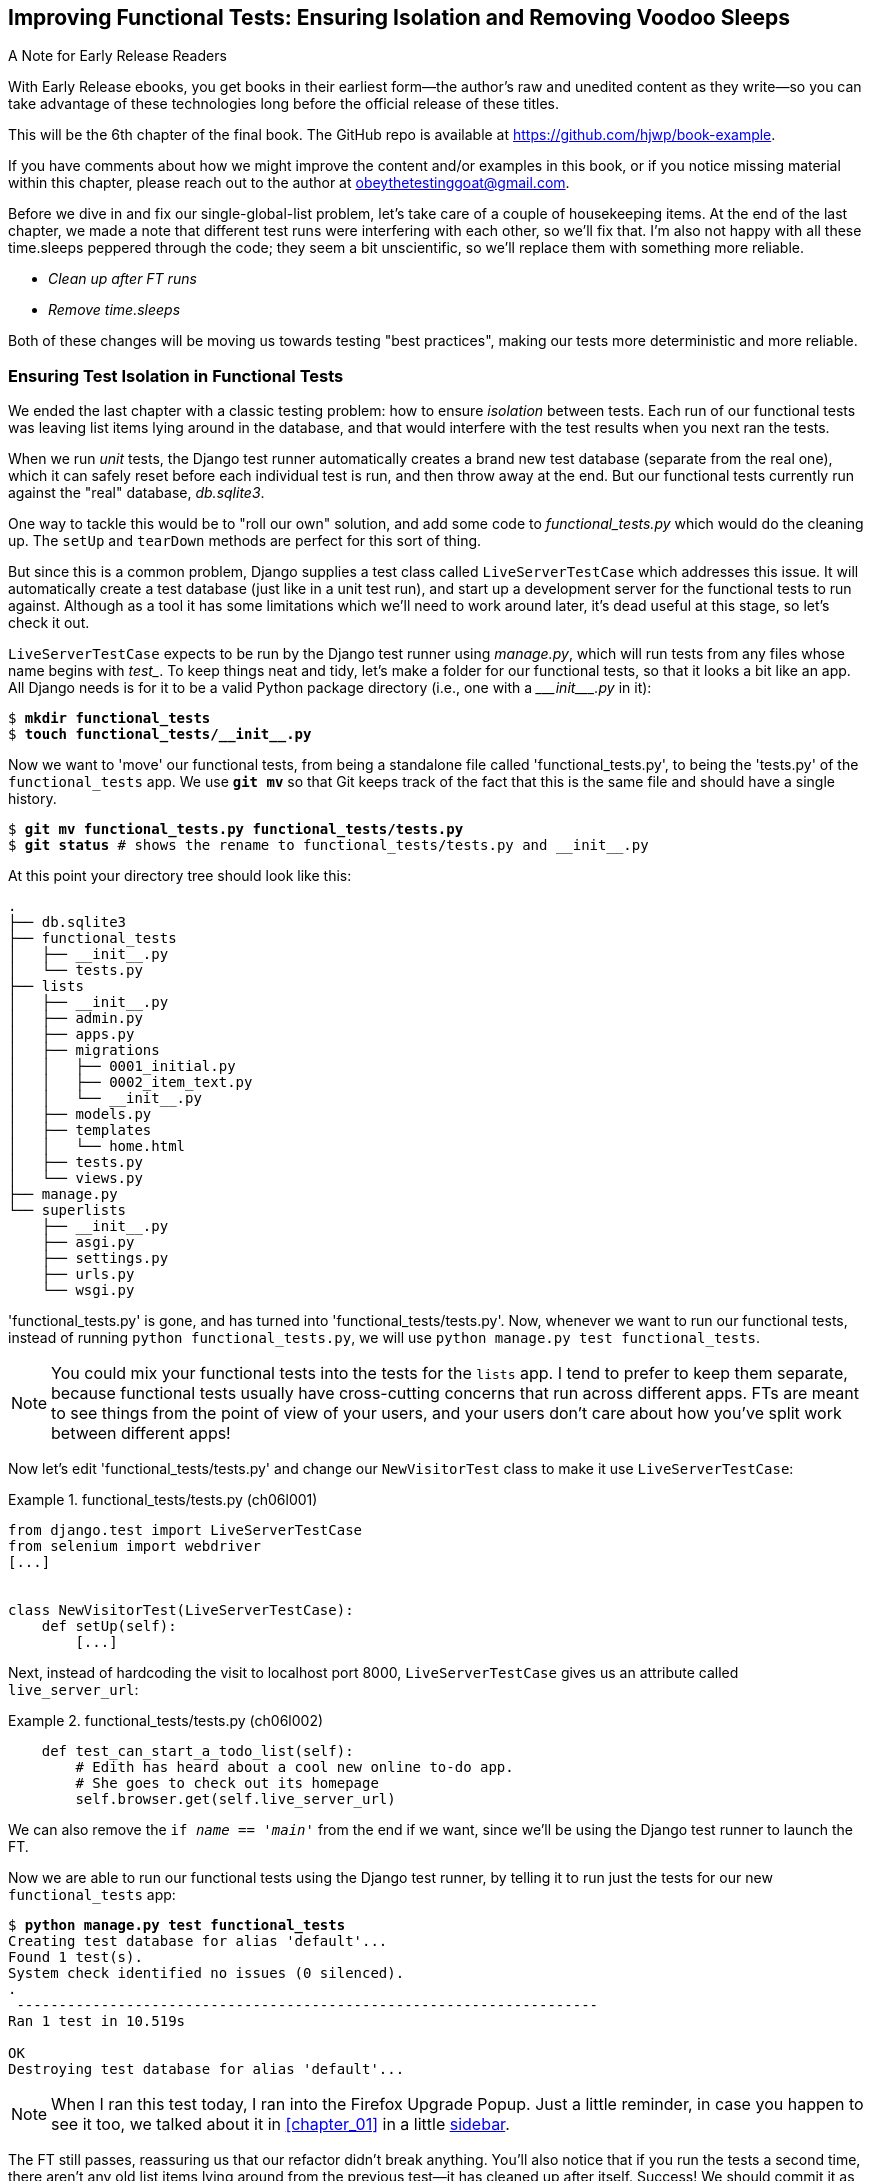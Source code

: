 [[chapter_06_explicit_waits_1]]
== Improving Functional Tests: Ensuring Isolation and Removing Voodoo Sleeps

.A Note for Early Release Readers
****
With Early Release ebooks, you get books in their earliest form—the author's raw and unedited content as they write—so you can take advantage of these technologies long before the official release of these titles.

This will be the 6th chapter of the final book. The GitHub repo is available at https://github.com/hjwp/book-example.

If you have comments about how we might improve the content and/or examples in this book, or if you notice missing material within this chapter, please reach out to the author at obeythetestinggoat@gmail.com.
****

Before we dive in and fix our single-global-list problem,
let's take care of a couple of housekeeping items.
At the end of the last chapter, we made a note
that different test runs were interfering with each other, so we'll fix that.
I'm also not happy with all these ++time.sleep++s peppered through the code;
they seem a bit unscientific, so we'll replace them with something more reliable.

[role="scratchpad"]
*****
* _Clean up after FT runs_
* _Remove time.sleeps_
*****


Both of these changes will be moving us towards testing "best practices",
making our tests more deterministic and more reliable.


=== Ensuring Test Isolation in Functional Tests


((("functional tests (FTs)", "ensuring isolation", id="FTisolation06")))
((("isolation, ensuring", "in functional tests", secondary-sortas="functional tests", id="isolation06")))
We ended the last chapter with a classic testing problem:
how to ensure _isolation_ between tests.
Each run of our functional tests was leaving list items lying around in the database,
and that would interfere with the test results when you next ran the tests.

((("unit tests", "in Django", "test databases", secondary-sortas="Django")))
When we run _unit_ tests,
the Django test runner automatically creates a brand new test database
(separate from the real one),
which it can safely reset before each individual test is run,
and then throw away at the end.
But our functional tests currently run against the "real" database, _db.sqlite3_.

One way to tackle this would be to "roll our own" solution,
and add some code to _functional_tests.py_ which would do the cleaning up.
The `setUp` and `tearDown` methods are perfect for this sort of thing.


((("LiveServerTestCase class")))
But since this is a common problem, Django supplies a test class called `LiveServerTestCase`
which addresses this issue.
It will automatically create a test database (just like in a unit test run),
and start up a development server for the functional tests to run against.
Although as a tool it has some limitations which we'll need to work around later,
it's dead useful at this stage, so let's check it out.

`LiveServerTestCase` expects to be run by the Django test runner using
_manage.py_, which will run tests from any files whose name begins with _test__.
To keep things neat and tidy, let's make a folder for our functional tests,
so that it looks a bit like an app.
All Django needs is for it to be a valid Python package directory
(i.e., one with a +++<i>___init___.py</i>+++ in it):

[subs=""]
----
$ <strong>mkdir functional_tests</strong>
$ <strong>touch functional_tests/__init__.py</strong>
----

((("Git", "moving files")))
Now we want to 'move' our functional tests,
from being a standalone file called 'functional_tests.py',
to being the 'tests.py' of the `functional_tests` app.
We use *`git mv`* so that Git keeps track of the fact that this
is the same file and should have a single history.


[subs=""]
----
$ <strong>git mv functional_tests.py functional_tests/tests.py</strong>
$ <strong>git status</strong> # shows the rename to functional_tests/tests.py and __init__.py
----

At this point your directory tree should look like this:

----
.
├── db.sqlite3
├── functional_tests
│   ├── __init__.py
│   └── tests.py
├── lists
│   ├── __init__.py
│   ├── admin.py
│   ├── apps.py
│   ├── migrations
│   │   ├── 0001_initial.py
│   │   ├── 0002_item_text.py
│   │   └── __init__.py
│   ├── models.py
│   ├── templates
│   │   └── home.html
│   ├── tests.py
│   └── views.py
├── manage.py
└── superlists
    ├── __init__.py
    ├── asgi.py
    ├── settings.py
    ├── urls.py
    └── wsgi.py
----

'functional_tests.py' is gone, and has turned into 'functional_tests/tests.py'.
Now, whenever we want to run our functional tests, instead of running `python
functional_tests.py`, we will use `python manage.py test functional_tests`.

NOTE: You could mix your functional tests into the tests for the `lists` app.
    I tend to prefer to keep them separate, because functional tests usually
    have cross-cutting concerns that run across different apps.  FTs are meant
    to see things from the point of view of your users, and your users don't
    care about how you've split work between different apps!


Now let's edit 'functional_tests/tests.py' and change our `NewVisitorTest`
class to make it use `LiveServerTestCase`:


[role="sourcecode"]
.functional_tests/tests.py (ch06l001)
====
[source,python]
----
from django.test import LiveServerTestCase
from selenium import webdriver
[...]


class NewVisitorTest(LiveServerTestCase):
    def setUp(self):
        [...]
----
====

Next, instead of hardcoding the visit to localhost port 8000,
`LiveServerTestCase` gives us an attribute called `live_server_url`:


[role="dofirst-ch06l003 sourcecode"]
.functional_tests/tests.py (ch06l002)
====
[source,python]
----
    def test_can_start_a_todo_list(self):
        # Edith has heard about a cool new online to-do app.
        # She goes to check out its homepage
        self.browser.get(self.live_server_url)
----
====

We can also remove the `if __name__ == '__main__'` from the end if we want,
since we'll be using the Django test runner to launch the FT.


Now we are able to run our functional tests using the Django test runner,
by telling it to run just the tests for our new `functional_tests` app:

[subs="specialcharacters,macros"]
----
$ pass:quotes[*python manage.py test functional_tests*]
Creating test database for alias 'default'...
Found 1 test(s).
System check identified no issues (0 silenced).
.
 ---------------------------------------------------------------------
Ran 1 test in 10.519s

OK
Destroying test database for alias 'default'...
----

NOTE: When I ran this test today, I ran into the Firefox Upgrade Popup.
  Just a little reminder, in case you happen to see it too,
  we talked about it in <<chapter_01>> in a little <<firefox_upgrade_popup_aside,sidebar>>.

[role="pagebreak-before"]
The FT still passes, reassuring us that our refactor didn't break anything.
You'll also notice that if you run the tests a second time,
there aren't any old list items lying around from the previous test--it
has cleaned up after itself.
Success! We should commit it as an atomic change:

[subs=""]
----
$ <strong>git status</strong> # functional_tests.py renamed + modified, new __init__.py
$ <strong>git add functional_tests</strong>
$ <strong>git diff --staged</strong>
$ <strong>git commit</strong>  # msg eg "make functional_tests an app, use LiveServerTestCase"
----


==== Running Just the Unit Tests

((("Django framework", "running functional and/or unit tests")))
Now if we run `manage.py test`,
Django will run both the functional and the unit tests:


[subs="specialcharacters,macros"]
----
$ pass:quotes[*python manage.py test*]
Creating test database for alias 'default'...
Found 8 test(s).
System check identified no issues (0 silenced).
........
 ---------------------------------------------------------------------
Ran 8 tests in 10.859s

OK
Destroying test database for alias 'default'...
----

((("", startref="FTisolation06")))
((("", startref="isolation06")))
In order to run just the unit tests, we can specify that we want to
only run the tests for the `lists` app:

[subs="specialcharacters,macros"]
----
$ pass:quotes[*python manage.py test lists*]
Creating test database for alias 'default'...
Found 7 test(s).
System check identified no issues (0 silenced).
.......
 ---------------------------------------------------------------------
Ran 7 tests in 0.009s

OK
Destroying test database for alias 'default'...
----


[role="pagebreak-before less_space"]
.Useful Commands Updated
*******************************************************************************

((("Django framework", "commands and concepts", "python manage.py test functional_tests")))To run the functional tests::
    *`python manage.py test functional_tests`*

((("Django framework", "commands and concepts", "python manage.py test lists")))To run the unit tests::
    *`python manage.py test lists`*

What to do if I say "run the tests", and you're not sure which ones I mean?
Have another look at the flowchart at the end of <<chapter_04_philosophy_and_refactoring>>,
and try to figure out where we are.
As a rule of thumb, we usually only run the functional tests once all the unit tests are passing,
so if in doubt, try both!

*******************************************************************************



=== On Implicit and Explicit Waits, and Voodoo time.sleeps

((("functional tests (FTs)", "implicit/explicit waits and time.sleeps", id="FTimplicit06")))
((("implicit and explicit waits", id="implicit06")))
((("explicit and implicit waits", id="explicit06")))
((("time.sleeps", id="timesleep06")))
Let's talk about the `time.sleep` in our FT:

[role="sourcecode currentcontents"]
.functional_tests/tests.py
====
[source,python]
----
        # When she hits enter, the page updates, and now the page lists
        # "1: Buy peacock feathers" as an item in a to-do list table
        inputbox.send_keys(Keys.ENTER)
        time.sleep(1)

        self.check_for_row_in_list_table("1: Buy peacock feathers")
----
====


This is what's called an "explicit wait".
That's by contrast with "implicit waits":
in certain cases, Selenium tries to wait "automatically" for you, when it thinks the page is loading.
It even provides a method called `implicitly_wait`
that lets you control how long it will wait
if you ask it for an element that doesn't seem to be on the page yet.

In fact, in the first edition, I was able to rely entirely on implicit waits.
The problem is that implicit waits are always a little flakey, and with the
release of Selenium 4, implicit waits were disabled by default.
At the same time, the general opinion from the Selenium team was that implicit
waits were just a bad idea,
and https://www.selenium.dev/documentation/webdriver/waits/[to be avoided].


So this edition has explicit waits from the very beginning.
But the problem is that those ++time.sleep++s have their own issues.

Currently we're waiting for one second, but who's to say that's the right amount of time?
For most tests we run against our own machine, one second is way too long,
and it's going to really slow down our FT runs. 0.1s would be fine.
But the problem is that if you set it that low,
every so often you're going to get a spurious failure
because, for whatever reason, the laptop was being a bit slow just then.
And even at 1s you can never be quite sure you're not going to get random failures that don't indicate a real problem,
and false positives in tests are a real annoyance (there's lots more on this in
https://martinfowler.com/articles/nonDeterminism.html[an article by Martin Fowler]).


((("NoSuchElementException")))
((("StaleElementException")))
TIP: Unexpected `NoSuchElementException` and `StaleElementException` errors
    are often a sign that you need an explicit wait.

So let's replace our sleeps with a tool that will wait for just as long as is needed,
up to a nice long timeout to catch any glitches.
We'll rename `check_for_row_in_list_table` to `wait_for_row_in_list_table`,
and add some polling/retry logic to it:


[role="sourcecode"]
.functional_tests/tests.py (ch06l004)
====
[source,python]
----
[...]
from selenium.common.exceptions import WebDriverException
import time

MAX_WAIT = 5  # <1>


class NewVisitorTest(LiveServerTestCase):
    def setUp(self):
        [...]
    def tearDown(self):
        [...]

    def wait_for_row_in_list_table(self, row_text):
        start_time = time.time()
        while True:  # <2>
            try:
                table = self.browser.find_element(By.ID, "id_list_table")  # <3>
                rows = table.find_elements(By.TAG_NAME, "tr")
                self.assertIn(row_text, [row.text for row in rows])
                return  # <4>
            except (AssertionError, WebDriverException):  # <5>
                if time.time() - start_time > MAX_WAIT:  # <6>
                    raise  # <6>
                time.sleep(0.5)  # <5>
----
====

<1> We'll use a constant called `MAX_WAIT`
    to set the maximum amount of time we're prepared to wait.
    5 seconds should be enough to catch any glitches or random slowness.

<2> Here's the loop, which will keep going forever,
    unless we get to one of two possible exit routes.

<3> Here are our three lines of assertions
    from the old version of the method.

<4> If we get through them and our assertion passes,
    we return from the function and escape the loop.

<5> But if we catch an exception,
    we wait a short amount of time and loop around to retry.
    There are two types of exceptions we want to catch:
    `WebDriverException` for when the page hasn't loaded
    and Selenium can't find the table element on the page,
    and `AssertionError` for when the table is there,
    but it's perhaps a table from before the page reloads,
    so it doesn't have our row in yet.

<6> Here's our second escape route.
    If we get to this point, that means our code kept raising exceptions
    every time we tried it until we exceeded our timeout.
    So this time, we re-raise the exception
    and let it bubble up to our test,
    and most likely end up in our traceback,
    telling us why the test failed.

Are you thinking this code is a little ugly,
and makes it a bit harder to see exactly what we're doing?
I agree. Later on (<<self.wait-for>>),
we'll refactor out a general `wait_for` helper,
to separate the timing and re-raising logic from the test assertions.
But we'll wait until we need it in multiple places.

NOTE: If you've used Selenium before, you may know that it has a few
    https://www.selenium.dev/documentation/webdriver/waits/#explicit-waits[helper functions to do waits].
    I'm not a big fan of them, though not for any objective reason really.
    Over the course of the book we'll build a couple of wait helper tools
    which I think will make for nice, readable code,
    but of course you should check out the homegrown Selenium waits in your own time,
    and see if you prefer them.

Now we can rename our method calls, and remove the voodoo ++time.sleep++s:

[role="sourcecode"]
.functional_tests/tests.py (ch06l005)
====
[source,python]
----
    [...]
    # When she hits enter, the page updates, and now the page lists
    # "1: Buy peacock feathers" as an item in a to-do list table
    inputbox.send_keys(Keys.ENTER)
    self.wait_for_row_in_list_table("1: Buy peacock feathers")

    # There is still a text box inviting her to add another item.
    # She enters "Use peacock feathers to make a fly"
    # (Edith is very methodical)
    inputbox = self.browser.find_element(By.ID, "id_new_item")
    inputbox.send_keys("Use peacock feathers to make a fly")
    inputbox.send_keys(Keys.ENTER)

    # The page updates again, and now shows both items on her list
    self.wait_for_row_in_list_table("2: Use peacock feathers to make a fly")
    self.wait_for_row_in_list_table("1: Buy peacock feathers")
    [...]
----
====


And rerun the tests:

[subs="specialcharacters,macros"]
----
$ pass:quotes[*python manage.py test*]
Creating test database for alias 'default'...
Found 8 test(s).
System check identified no issues (0 silenced).
........
 ---------------------------------------------------------------------
Ran 8 tests in 4.552s

OK
Destroying test database for alias 'default'...
----

Hooray we're back to passing,
and notice we've shaved a couple of seconds off the execution time too.
That might not seem like a lot right now, but it all adds up.

Just to check we've done the right thing,
let's deliberately break the test
in a couple of ways and see some errors.
First let's check that if we look for some row text that will never appear,
we get the right error:


[role="sourcecode"]
.functional_tests/tests.py (ch06l006)
====
[source,python]
----
def wait_for_row_in_list_table(self, row_text):
    [...]
        rows = table.find_elements(By.TAG_NAME, "tr")
        self.assertIn("foo", [row.text for row in rows])
        return
----
====

We see we still get a nice self-explanatory test failure message:

[subs="specialcharacters,macros"]
----
    self.assertIn("foo", [row.text for row in rows])
AssertionError: 'foo' not found in ['1: Buy peacock feathers']
----

NOTE: Did you get a bit bored waiting 5 seconds for the test to fail?
    That's one of the downsides of explicit waits.
    There's a tricky tradeoff between waiting long enough
    that little glitches don't throw you,
    versus waiting so long that expected failures are painfully slow to watch.
    Making MAX_WAIT configurable so that it's fast in local dev,
    but more conservative on Continuous Integration (CI) servers
    can be a good idea.
    See <<chapter_25_CI>> for an introduction to CI.

Let's put that back the way it was and break something else:


[role="sourcecode"]
.functional_tests/tests.py (ch06l007)
====
[source,python]
----
    try:
        table = self.browser.find_element(By.ID, "id_nothing")
        rows = table.find_elements(By.TAG_NAME, "tr")
        self.assertIn(row_text, [row.text for row in rows])
        return
    [...]
----
====


Sure enough, we get the errors for when the page doesn't contain the element
we're looking for too:

----
selenium.common.exceptions.NoSuchElementException: Message: Unable to locate
element: [id="id_nothing"]; For documentation on this error, [...]
----


Everything seems to be in order.  Let's put our code back to way it should be,
and do one final test run:

[role="dofirst-ch06l008"]
[subs="specialcharacters,macros"]
----
$ pass:quotes[*python manage.py test*]
[...]
OK
----


Great. With that little interlude over,
let's crack on with getting our application actually working
for multiple lists.  Don't forget to commit first!
((("", startref="FTimplicit06")))
((("", startref="implicit06")))
((("", startref="explicit06")))
((("", startref="timesleep06")))


.Testing "Best Practices" Applied in this Chapter
*******************************************************************************

Ensuring test isolation and managing global state::
    Different tests shouldn't affect one another.
    This means we need to reset any permanent state
    at the end of each test. Django's test runner helps us do this
    by creating a test database,
    which it wipes clean in between each test.
    ((("testing best practices")))

Avoid "voodoo" sleeps::
    Whenever we need to wait for something to load,
    it's always tempting to throw in a quick-and-dirty `time.sleep`.
    But the problem is that the length of time we wait
    is always a bit of a shot in the dark,
    either too short and vulnerable to spurious failures,
    or too long and it'll slow down our test runs.
    Prefer a retry loop that polls our app
    and moves on as soon as possible.


Don't rely on Selenium's implicit waits::
    Selenium does theoretically do some "implicit" waits,
    but the implementation varies between browsers,
    and is not always reliable.
    "Explicit is better than implicit", as the Zen of Python says,
    so prefer explicit waits.

*******************************************************************************
